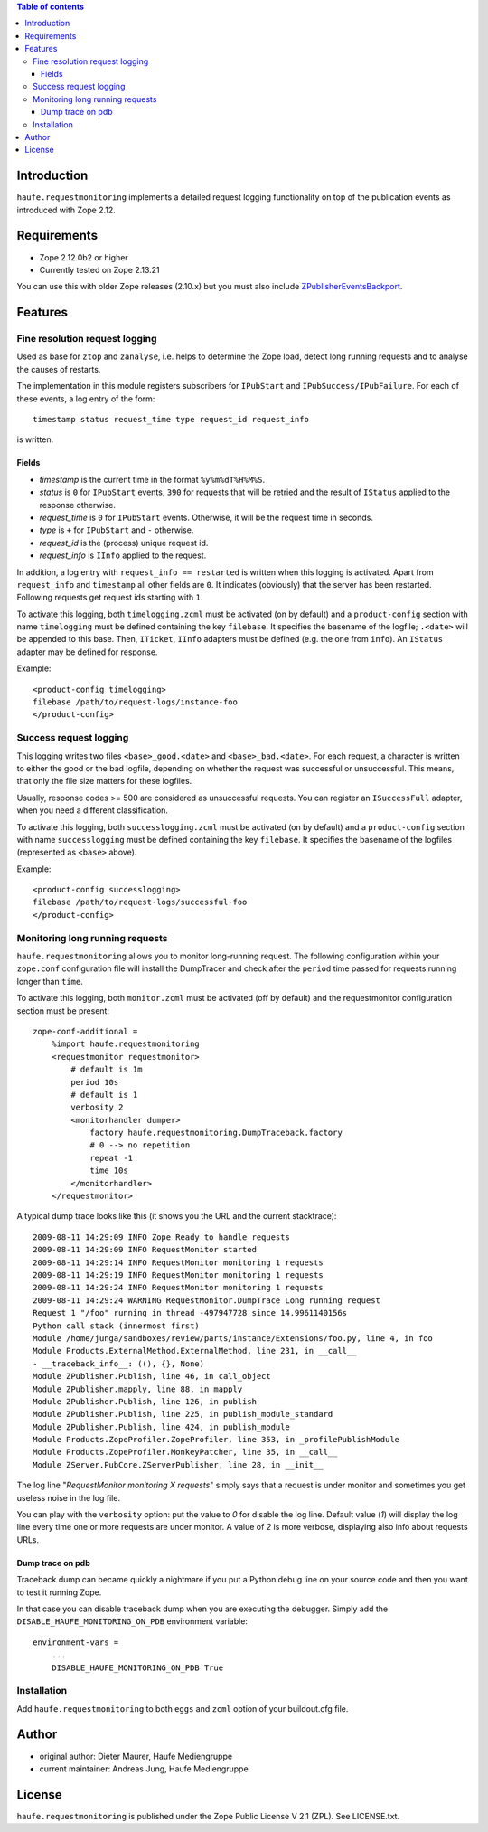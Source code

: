 .. contents:: **Table of contents**

Introduction
============

``haufe.requestmonitoring`` implements a detailed request logging functionality
on top of the publication events as introduced with Zope 2.12.


Requirements
============

* Zope 2.12.0b2 or higher
* Currently tested on Zope 2.13.21

You can use this with older Zope releases (2.10.x) but you must also include `ZPublisherEventsBackport`__.

__ http://pypi.python.org/pypi/ZPublisherEventsBackport

Features
========

Fine resolution request logging
-------------------------------

Used as base for ``ztop`` and ``zanalyse``, i.e. helps to determine the Zope load,
detect long running requests and to analyse the causes of restarts.


The implementation in this module registers subscribers for ``IPubStart`` and
``IPubSuccess/IPubFailure``.  For each of these events, a log entry of the form::

   timestamp status request_time type request_id request_info

is written.

Fields
++++++

- *timestamp* is the current time in the format ``%y%m%dT%H%M%S``.

- *status* is ``0`` for ``IPubStart`` events, ``390`` for requests that will
  be retried and the result of ``IStatus`` applied to the response otherwise.

- *request_time* is ``0`` for ``IPubStart`` events. Otherwise, it will be
  the request time in seconds.

- *type* is ``+`` for ``IPubStart`` and ``-`` otherwise.

- *request_id* is the (process) unique request id.

- *request_info* is ``IInfo`` applied to the request.


In addition, a log entry with ``request_info == restarted`` is written when this
logging is activated. Apart from ``request_info`` and ``timestamp`` all other
fields are ``0``. It indicates (obviously) that the server has been restarted.
Following requests get request ids starting with ``1``.

To activate this logging, both ``timelogging.zcml`` must be activated (on by
default) and a ``product-config`` section with name ``timelogging`` must be
defined containing the key ``filebase``.  It specifies the basename of the
logfile; ``.<date>`` will be appended to this base.  Then, ``ITicket``,
``IInfo`` adapters must be defined (e.g.  the one from ``info``).  An
``IStatus`` adapter may be defined for response.

Example::

  <product-config timelogging>
  filebase /path/to/request-logs/instance-foo
  </product-config>


Success request logging
-----------------------

This logging writes two files ``<base>_good.<date>`` and ``<base>_bad.<date>``.
For each request, a character is written to either the good or the bad logfile,
depending on whether the request was successful or unsuccessful. This means,
that only the file size matters for these logfiles.

Usually, response codes >= 500 are considered as unsuccessful requests.  You
can register an ``ISuccessFull`` adapter, when you need a different
classification.

To activate this logging, both ``successlogging.zcml`` must be activated (on by
default) and a ``product-config`` section with name ``successlogging`` must be
defined containing the key ``filebase``.  It specifies the basename of the
logfiles (represented as ``<base>`` above).

Example::

  <product-config successlogging>
  filebase /path/to/request-logs/successful-foo
  </product-config>


Monitoring long running requests
--------------------------------

``haufe.requestmonitoring`` allows you to monitor long-running request. The
following configuration within your ``zope.conf`` configuration file will
install the DumpTracer and check after the ``period`` time passed for requests
running longer than ``time``.

To activate this logging, both ``monitor.zcml`` must be activated (off by
default) and the requestmonitor configuration section must be present::

    zope-conf-additional =
        %import haufe.requestmonitoring
        <requestmonitor requestmonitor>
            # default is 1m
            period 10s
            # default is 1
            verbosity 2
            <monitorhandler dumper>
                factory haufe.requestmonitoring.DumpTraceback.factory
                # 0 --> no repetition
                repeat -1
                time 10s
            </monitorhandler>
        </requestmonitor>


A typical dump trace looks like this (it shows you the URL and the current 
stacktrace)::


    2009-08-11 14:29:09 INFO Zope Ready to handle requests
    2009-08-11 14:29:09 INFO RequestMonitor started
    2009-08-11 14:29:14 INFO RequestMonitor monitoring 1 requests
    2009-08-11 14:29:19 INFO RequestMonitor monitoring 1 requests
    2009-08-11 14:29:24 INFO RequestMonitor monitoring 1 requests
    2009-08-11 14:29:24 WARNING RequestMonitor.DumpTrace Long running request
    Request 1 "/foo" running in thread -497947728 since 14.9961140156s
    Python call stack (innermost first)
    Module /home/junga/sandboxes/review/parts/instance/Extensions/foo.py, line 4, in foo
    Module Products.ExternalMethod.ExternalMethod, line 231, in __call__
    - __traceback_info__: ((), {}, None)
    Module ZPublisher.Publish, line 46, in call_object
    Module ZPublisher.mapply, line 88, in mapply
    Module ZPublisher.Publish, line 126, in publish
    Module ZPublisher.Publish, line 225, in publish_module_standard
    Module ZPublisher.Publish, line 424, in publish_module
    Module Products.ZopeProfiler.ZopeProfiler, line 353, in _profilePublishModule
    Module Products.ZopeProfiler.MonkeyPatcher, line 35, in __call__
    Module ZServer.PubCore.ZServerPublisher, line 28, in __init__

The log line "*RequestMonitor monitoring X requests*" simply says that a request
is under monitor and sometimes you get useless noise in the log file.

You can play with the ``verbosity`` option: put the value to *0* for disable
the log line.
Default value (*1*) will display the log line every time one or more requests
are under monitor.
A value of *2* is more verbose, displaying also info about requests URLs.

Dump trace on pdb
+++++++++++++++++

Traceback dump can became quickly a nightmare if you put a Python debug line on your source code
and then you want to test it running Zope.

In that case you can disable traceback dump when you are executing the debugger. Simply add the
``DISABLE_HAUFE_MONITORING_ON_PDB`` environment variable::

    environment-vars =
        ...
        DISABLE_HAUFE_MONITORING_ON_PDB True

Installation
------------

Add ``haufe.requestmonitoring`` to both ``eggs`` and ``zcml`` option of
your buildout.cfg file.

Author
======

- original author: Dieter Maurer, Haufe Mediengruppe 
- current maintainer: Andreas Jung, Haufe Mediengruppe


License
=======

``haufe.requestmonitoring`` is published under the Zope Public License V 2.1
(ZPL). See LICENSE.txt.


